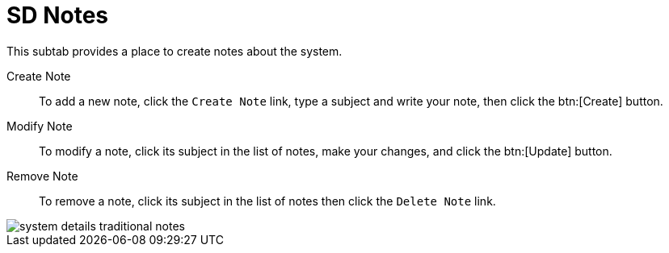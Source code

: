 [[sd-notes]]
= SD Notes

This subtab provides a place to create notes about the system.

Create Note::
To add a new note, click the [guimenu]``Create Note`` link, type a subject and write your note, then click the btn:[Create] button.

Modify Note::
To modify a note, click its subject in the list of notes, make your changes, and click the btn:[Update] button.

Remove Note::
To remove a note, click its subject in the list of notes then click the [guimenu]``Delete Note`` link.

image::system_details_traditional_notes.png[scaledwidth=80%]